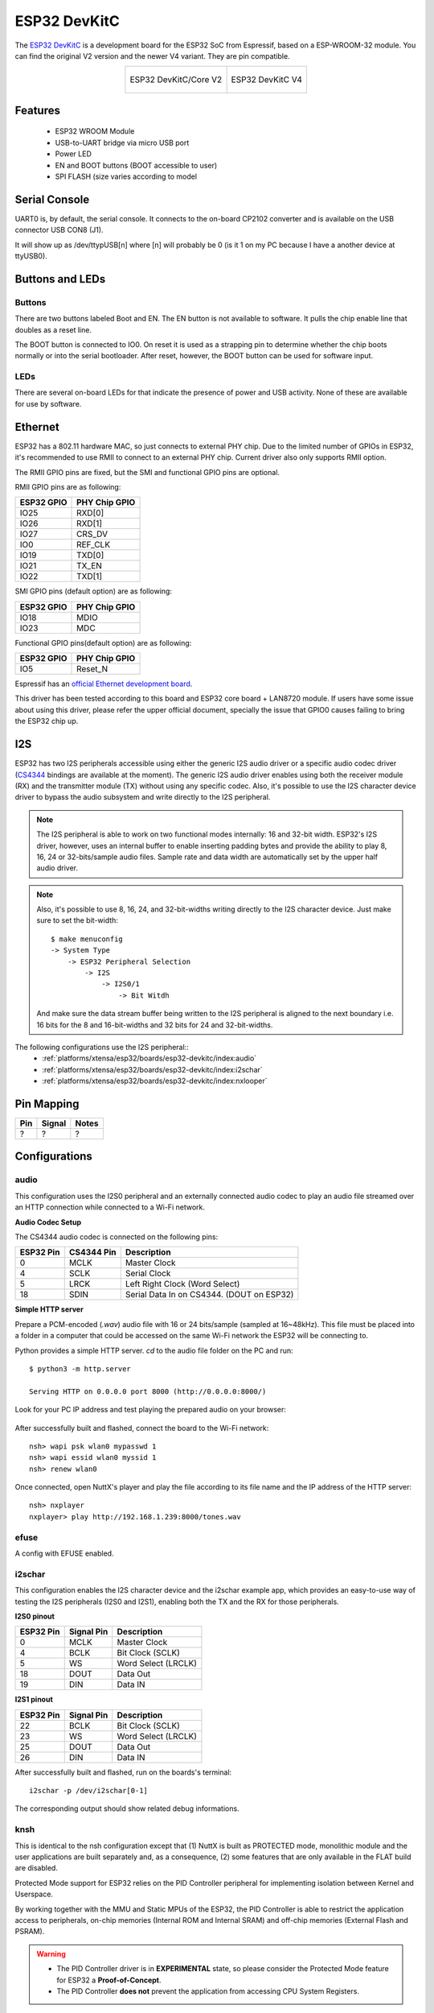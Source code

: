 =============
ESP32 DevKitC
=============

The `ESP32 DevKitC <https://docs.espressif.com/projects/esp-idf/en/latest/esp32/hw-reference/modules-and-boards.html#esp32-devkitc-v4>`_ is a development board for the ESP32 SoC from Espressif, based on a ESP-WROOM-32 module. You can find the original V2 version and the newer V4 variant. They are
pin compatible.

.. list-table::
   :align: center

   * - .. figure:: esp32-core-board-v2.jpg
          :align: center

          ESP32 DevKitC/Core V2

     - .. figure:: esp32-devkitc-v4-front.jpg
          :align: center

          ESP32 DevKitC V4

Features
========

  - ESP32 WROOM Module
  - USB-to-UART bridge via micro USB port
  - Power LED
  - EN and BOOT buttons (BOOT accessible to user)
  - SPI FLASH (size varies according to model

Serial Console
==============

UART0 is, by default, the serial console.  It connects to the on-board
CP2102 converter and is available on the USB connector USB CON8 (J1).

It will show up as /dev/ttypUSB[n] where [n] will probably be 0 (is it 1
on my PC because I have a another device at ttyUSB0).

Buttons and LEDs
================

Buttons
-------

There are two buttons labeled Boot and EN.  The EN button is not available
to software.  It pulls the chip enable line that doubles as a reset line.

The BOOT button is connected to IO0.  On reset it is used as a strapping
pin to determine whether the chip boots normally or into the serial
bootloader.  After reset, however, the BOOT button can be used for software
input.

LEDs
----

There are several on-board LEDs for that indicate the presence of power
and USB activity.  None of these are available for use by software.

Ethernet
========

ESP32 has a 802.11 hardware MAC, so just connects to external PHY chip.
Due to the limited number of GPIOs in ESP32, it's recommended to use RMII to
connect to an external PHY chip. Current driver also only supports RMII option.

The RMII GPIO pins are fixed, but the SMI and functional GPIO pins are optional.

RMII GPIO pins are as following:

========== =============
ESP32 GPIO PHY Chip GPIO
========== =============
IO25       RXD[0]
IO26       RXD[1]
IO27       CRS_DV
IO0        REF_CLK
IO19       TXD[0]
IO21       TX_EN
IO22       TXD[1]
========== =============

SMI GPIO pins (default option) are as following:

========== =============
ESP32 GPIO PHY Chip GPIO
========== =============
IO18       MDIO
IO23       MDC
========== =============

Functional GPIO pins(default option) are as following:

========== =============
ESP32 GPIO PHY Chip GPIO
========== =============
IO5        Reset_N
========== =============

Espressif has an `official Ethernet development
board <https://docs.espressif.com/projects/esp-idf/en/latest/esp32/hw-reference/esp32/get-started-ethernet-kit.html>`_.

This driver has been tested according to this board and ESP32 core
board + LAN8720 module. If users have some issue about using this driver,
please refer the upper official document, specially the issue that GPIO0
causes failing to bring the ESP32 chip up.

I2S
===

ESP32 has two I2S peripherals accessible using either the generic I2S audio
driver or a specific audio codec driver
(`CS4344 <https://www.cirrus.com/products/cs4344-45-48/>`__ bindings are
available at the moment). The generic I2S audio driver enables using both
the receiver module (RX) and the transmitter module (TX) without using any
specific codec. Also, it's possible to use the I2S character device driver
to bypass the audio subsystem and write directly to the I2S peripheral.

.. note:: The I2S peripheral is able to work on two functional modes
  internally: 16 and 32-bit width.
  ESP32's I2S driver, however, uses an internal buffer to enable inserting
  padding bytes and provide the ability to play 8, 16, 24 or 32-bits/sample
  audio files. Sample rate and data width are automatically set by the upper
  half audio driver.

.. note:: Also, it's possible to use 8, 16, 24, and 32-bit-widths writing
  directly to the I2S character device. Just make sure to set the bit-width::

    $ make menuconfig
    -> System Type
        -> ESP32 Peripheral Selection
            -> I2S
                -> I2S0/1
                    -> Bit Witdh

  And make sure the data stream buffer being written to the I2S peripheral is
  aligned to the next boundary i.e. 16 bits for the 8 and 16-bit-widths and
  32 bits for 24 and 32-bit-widths.

The following configurations use the I2S peripheral::
  * :ref:`platforms/xtensa/esp32/boards/esp32-devkitc/index:audio`
  * :ref:`platforms/xtensa/esp32/boards/esp32-devkitc/index:i2schar`
  * :ref:`platforms/xtensa/esp32/boards/esp32-devkitc/index:nxlooper`

Pin Mapping
===========

.. todo:: To be updated

===== ========== ==========
Pin   Signal     Notes
===== ========== ==========
?     ?          ?
===== ========== ==========

Configurations
==============

audio
-----

This configuration uses the I2S0 peripheral and an externally connected audio
codec to play an audio file streamed over an HTTP connection while connected
to a Wi-Fi network.

**Audio Codec Setup**

The CS4344 audio codec is connected on the following pins:

========== ========== =========================================
ESP32 Pin  CS4344 Pin Description
========== ========== =========================================
0          MCLK       Master Clock
4          SCLK       Serial Clock
5          LRCK       Left Right Clock (Word Select)
18         SDIN       Serial Data In on CS4344. (DOUT on ESP32)
========== ========== =========================================

**Simple HTTP server**

Prepare a PCM-encoded (`.wav`) audio file with 16 or 24 bits/sample (sampled at
16~48kHz). This file must be placed into a folder in a computer that could
be accessed on the same Wi-Fi network the ESP32 will be connecting to.

Python provides a simple HTTP server. `cd` to the audio file folder on the
PC and run::

  $ python3 -m http.server

  Serving HTTP on 0.0.0.0 port 8000 (http://0.0.0.0:8000/)

Look for your PC IP address and test playing the prepared audio on your
browser:

.. figure:: esp32-audio-config-file.png
          :align: center

After successfully built and flashed, connect the board to the Wi-Fi network::

  nsh> wapi psk wlan0 mypasswd 1
  nsh> wapi essid wlan0 myssid 1
  nsh> renew wlan0

Once connected, open NuttX's player and play the file according to its file
name and the IP address of the HTTP server::

  nsh> nxplayer
  nxplayer> play http://192.168.1.239:8000/tones.wav

efuse
-----

A config with EFUSE enabled.

i2schar
-------

This configuration enables the I2S character device and the i2schar example
app, which provides an easy-to-use way of testing the I2S peripherals (I2S0
and I2S1), enabling both the TX and the RX for those peripherals.

**I2S0 pinout**

========== ========== =========================================
ESP32 Pin  Signal Pin Description
========== ========== =========================================
0          MCLK       Master Clock
4          BCLK       Bit Clock (SCLK)
5          WS         Word Select (LRCLK)
18         DOUT       Data Out
19         DIN        Data IN
========== ========== =========================================

**I2S1 pinout**

========== ========== =========================================
ESP32 Pin  Signal Pin Description
========== ========== =========================================
22         BCLK       Bit Clock (SCLK)
23         WS         Word Select (LRCLK)
25         DOUT       Data Out
26         DIN        Data IN
========== ========== =========================================

After successfully built and flashed, run on the boards's terminal::

  i2schar -p /dev/i2schar[0-1]

The corresponding output should show related debug informations.

knsh
----

This is identical to the nsh configuration except that (1) NuttX
is built as PROTECTED mode, monolithic module and the user applications
are built separately and, as a consequence, (2) some features that are
only available in the FLAT build are disabled.

Protected Mode support for ESP32 relies on the PID Controller peripheral
for implementing isolation between Kernel and Userspace.

By working together with the MMU and Static MPUs of the ESP32, the PID
Controller is able to restrict the application access to peripherals, on-chip
memories (Internal ROM and Internal SRAM) and off-chip memories (External
Flash and PSRAM).

.. warning::
    * The PID Controller driver is in **EXPERIMENTAL** state, so please
      consider the Protected Mode feature for ESP32 a **Proof-of-Concept**.
    * The PID Controller **does not** prevent the application from accessing
      CPU System Registers.

mcp2515
-------

This config is used to communicate with MCP2515 CAN over SPI chip.
SPI3 is used and kept with the default IOMUX pins, i.e.:

===== =======
Pin   Signal
===== =======
5     CS
18    SCK
23    MOSI
19    MISO
===== =======

The MCP2515 interrupt (INT) pin is connected to the pin 22 of the
ESP32-Devkit.

mmcsdspi
--------

This config tests the SPI driver by connecting an SD Card reader over SPI.
SPI2 is used and kept with the default IOMUX pins, i.e.:

===== =======
Pin   Signal
===== =======
15    CS
14    SCK
13    MOSI
12    MISO
===== =======

Once booted the following command is used to mount a FAT file system::

    nsh> mount -t vfat /dev/mmcsd0 /mnt

module
------

This config is to run apps/examples/module.

mqttc
-----

This configuration tests the MQTT-C publisher example.

From the host, start the broker and subscribe to the :code:`test` topic.  Using
`mosquitto` this should be::

    $ mosquitto&
    $ mosquitto_sub -t test

From the NSH, connect to an access point::

    nsh> wapi psk wlan0 mypasswd 1
    nsh> wapi essid wlan0 myssid 1
    nsh> renew wlan0

Publish to the broker::

    nsh> mqttc_pub -h 192.168.1.11

The default behavior is to publish the message :code:`test`.  The following should be
outputted::

    nsh> mqttc_pub -h 192.168.1.11
         Success: Connected to broker!
         Success: Published to broker!

         Disconnecting from 192.168.1.11

From the host the message :code:`test` should be outputted.

nsh
---

Basic NuttShell configuration (console enabled in UART0, exposed via
USB connection by means of CP2102 converter, at 115200 bps).

nxlooper
--------

This configuration uses the I2S1 peripheral as an I2S receiver and the I2S0
peripheral as an I2S transmitter. The idea is to capture an I2S data frame
using an I2S peripheral and reproduce the captured data on the other.

**Receiving data on I2S1**

The I2S1 will act as a receiver (master mode), capturing data from DIN, which
needs to be connected to an external source as follows:

========== ========== =========================================
ESP32 Pin  Signal Pin Description
========== ========== =========================================
22         BCLK       Bit Clock (SCLK)
23         WS         Word Select (LRCLK)
26         DIN        Data IN
========== ========== =========================================

**Transmitting data on I2S0**

The I2S0 will act as a transmitter (master mode), replicating the data
captured on I2S1. The pinout for the transmitter is as follows:

========== ========== =========================================
ESP32 Pin  Signal Pin Description
========== ========== =========================================
0          MCLK       Master Clock
4          BCLK       Bit Clock (SCLK)
5          WS         Word Select (LRCLK)
18         DOUT       Data Out
========== ========== =========================================

.. note:: The audio codec CS4344 can be connected to the transmitter pins
  to reproduce the captured data if the receiver's source is an audio data.

**nxlooper**

The `nxlooper` application captures data from the audio device with receiving
capabilities (the I2S1 on this example) and forwards the audio data frame to
the audio device with transmitting capabilities (the I2S0 on this example).

After successfully built and flashed, run on the boards's terminal::

  nsh> nxlooper
  nxlooper> loopback

.. note:: `loopback` command default arguments for the channel configuration,
  the data width and the sample rate are, respectively, 2 channels,
  16 bits/sample and 48KHz. These arguments can be supplied to select
  different audio formats, for instance::

    nxlooper> loopback 2 8 44100

ostest
------

This is the NuttX test at apps/testing/ostest that is run against all new
architecture ports to assure a correct implementation of the OS.  The default
version is for a single CPU but can be modified for an SMP test by adding::

  CONFIG_SMP=y
  CONFIG_SMP_NCPUS=2
  CONFIG_SPINLOCK=y

psram
-----

This config tests the PSRAM driver over SPIRAM interface.
You can use the ramtest command to test the PSRAM memory. We are testing
only 64KB on this example (64 * 1024), but you can change this number to
2MB or 4MB depending on PSRAM chip used on your board::

    nsh> ramtest -w 0x3F800000 65536
    RAMTest: Marching ones: 3f800000 65536
    RAMTest: Marching zeroes: 3f800000 65536
    RAMTest: Pattern test: 3f800000 65536 55555555 aaaaaaaa
    RAMTest: Pattern test: 3f800000 65536 66666666 99999999
    RAMTest: Pattern test: 3f800000 65536 33333333 cccccccc
    RAMTest: Address-in-address test: 3f800000 65536

smp
---

Another NSH configuration, similar to nsh, but also enables
SMP operation.  It differs from the nsh configuration only in these
additional settings:

SMP is enabled::

  CONFIG_SMP=y
  CONFIG_SMP_NCPUS=2
  CONFIG_SPINLOCK=y

The apps/testing/smp test is included::

  CONFIG_TESTING_SMP=y
  CONFIG_TESTING_SMP_NBARRIER_THREADS=8
  CONFIG_TESTING_SMP_PRIORITY=100
  CONFIG_TESTING_SMP_STACKSIZE=2048

sotest
------

This config is to run apps/examples/sotest.

spiflash
--------

This config tests the external SPI that comes with an ESP32 module connected
through SPI1.

By default a SmartFS file system is selected.
Once booted you can use the following commands to mount the file system::

    nsh> mksmartfs /dev/smart0
    nsh> mount -t smartfs /dev/smart0 /mnt

Note that mksmartfs is only needed the first time.

timer
-----

This config test the general use purpose timers. It includes the 4 timers,
adds driver support, registers the timers as devices and includes the timer
example.

To test it, just run the following::

  nsh> timer -d /dev/timerx

Where x in the timer instance.

wamr_wasi_debug
---------------

This config is an example to use wasm-micro-runtime.
It can run both of wasm bytecode and AoT compiled modules.

This example uses littlefs on ESP32's SPI flash to store wasm modules.

1. Create a littlefs image which contains wasm modules.

   https://github.com/jrast/littlefs-python/blob/master/examples/mkfsimg.py
   is used in the following example::

      % python3 mkfsimg.py \
        --img-filename ..../littlefs.bin \
        --img-size 3080192 \
        --block-size 4096 \
        --prog-size 256 \
        --read-size 256 \
        ..../wasm_binary_directory

2. Write the NuttX image and the filesystem to ESP32::

      % esptool.py \
        --chip esp32 \
        --port /dev/tty.SLAB_USBtoUART \
        --baud 921600 \
        write_flash \
        0x1000 ..../bootloader-esp32.bin \
        0x8000 ..../partition-table-esp32.bin \
        0x10000 nuttx.bin \
        0x180000 ..../littlefs.bin

3. Mount the filesystem and run a wasm module on it::

      nsh> mount -t littlefs /dev/esp32flash /mnt
      nsh> iwasm /mnt/....

wapi
----

Enables Wi-Fi support. You can define your credentials this way::

    $ make menuconfig
    -> Application Configuration
        -> Network Utilities
            -> Network initialization (NETUTILS_NETINIT [=y])
                -> WAPI Configuration

Or if you don't want to keep it saved in the firmware you can do it
at runtime::

    nsh> wapi psk wlan0 mypasswd 1
    nsh> wapi essid wlan0 myssid 1
    nsh> renew wlan0

watchdog
--------

This config test the watchdog timers. It includes the 2 MWDTS,
adds driver support, registers the WDTs as devices and includes the watchdog
example.

To test it, just run the following::

  nsh> wdog -d /dev/watchdogx

Where x in the watchdog instance.

wifinsh
-------

The ``wifinsh`` is similar to the ``wapi`` board example, but it will connect
automatically to your Access Point (Wi-Fi Router) and will run telnet daemon
in the board. Then you can connect to your board from your computer using the
telnet program.

After configuring the ``esp32-devkit:wifinsh`` you need to define your creden-
tials in the menuconfig. You can define your credentials this way::

    $ make menuconfig
    -> Application Configuration
        -> Network Utilities
            -> Network initialization (NETUTILS_NETINIT [=y])
                -> WAPI Configuration

Find your board IP using ``nsh> ifconfig`` and then from your computer::

    $ telnet 192.168.x.y

Where x and y are the last two numbers of the IP that your router gave to
your board.
